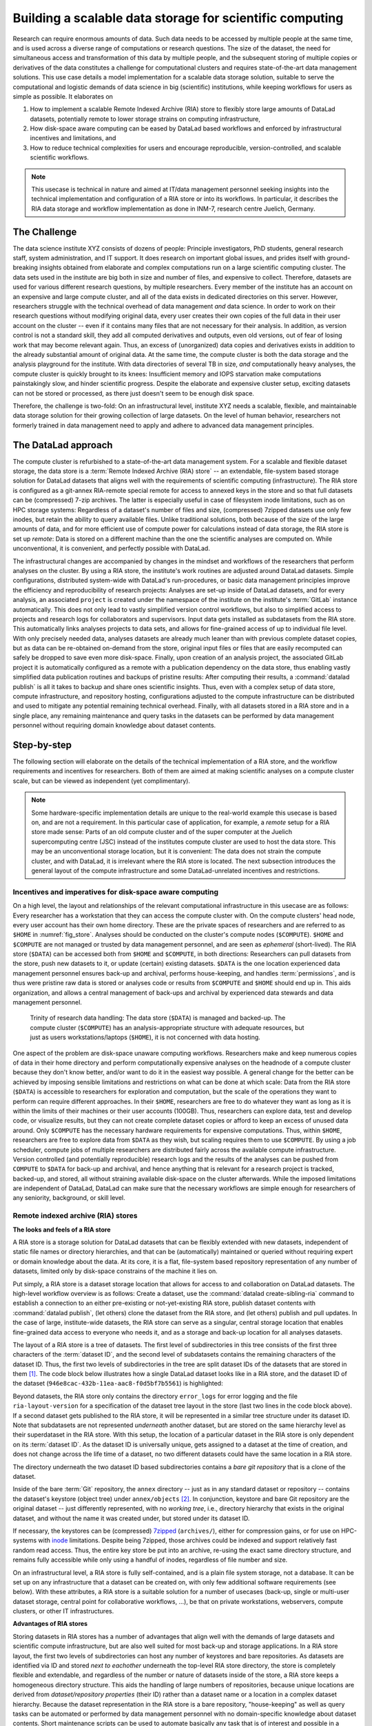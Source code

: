 .. index:: ! 3-001
.. _3-001:
.. _usecase_datastore:

Building a scalable data storage for scientific computing
---------------------------------------------------------

.. index:: ! Remote Indexed Archive (RIA) store

Research can require enormous amounts of data. Such data needs to be accessed by
multiple people at the same time, and is used across a diverse range of
computations or research questions.
The size of the dataset, the need for simultaneous access and transformation
of this data by multiple people, and the subsequent storing of multiple copies
or derivatives of the data constitutes a challenge for computational clusters
and requires state-of-the-art data management solutions.
This use case details a model implementation for a scalable data storage
solution, suitable to serve the computational and logistic demands of data
science in big (scientific) institutions, while keeping workflows for users
as simple as possible. It elaborates on

#. How to implement a scalable Remote Indexed Archive (RIA) store to flexibly
   store large amounts of DataLad datasets, potentially remote to lower storage
   strains on computing infrastructure,
#. How disk-space aware computing can be eased by DataLad based workflows and
   enforced by infrastructural incentives and limitations, and
#. How to reduce technical complexities for users and encourage reproducible,
   version-controlled, and scalable scientific workflows.

.. note::

   This usecase is technical in nature and aimed at IT/data management
   personnel seeking insights into the technical implementation and
   configuration of a RIA store or into its workflows. In particular, it
   describes the RIA data storage and workflow implementation as done in INM-7,
   research centre Juelich, Germany.


The Challenge
^^^^^^^^^^^^^

The data science institute XYZ consists of dozens of people: Principle
investigators, PhD students, general research staff, system administration,
and IT support. It does research on important global issues, and prides
itself with ground-breaking insights obtained from elaborate and complex
computations run on a large scientific computing cluster.
The data sets used in the institute are big both in size and number of files,
and expensive to collect.
Therefore, datasets are used for various different research questions, by
multiple researchers. Every member of the institute has an account on an expensive
and large compute cluster, and all of the data exists in dedicated directories
on this server. However, researchers struggle with the technical overhead of
data management *and* data science.
In order to work on their research questions without modifying
original data, every user creates their own copies of the full data in their
user account on the cluster -- even if it contains many files that are not
necessary for their analysis. In addition, as version control is not a standard
skill, they add all computed derivatives and outputs, even old versions, out of
fear of losing work that may become relevant again. Thus, an excess of (unorganized)
data copies and derivatives exists in addition to the already substantial
amount of original data. At the same time, the compute cluster is both the
data storage and the analysis playground for the institute. With data
directories of several TB in size, *and* computationally heavy analyses, the
compute cluster is quickly brought to its knees: Insufficient memory and
IOPS starvation make computations painstakingly slow, and hinder scientific
progress. Despite the elaborate and expensive cluster setup, exciting datasets
can not be stored or processed, as there just doesn't seem to be enough disk
space.

Therefore, the challenge is two-fold: On an infrastructural level, institute XYZ
needs a scalable, flexible, and maintainable data storage solution for their
growing collection of large datasets.
On the level of human behavior, researchers not formerly trained in data
management need to apply and adhere to advanced data management principles.

The DataLad approach
^^^^^^^^^^^^^^^^^^^^

The compute cluster is refurbished to a state-of-the-art data management
system.
For a scalable and flexible dataset storage, the data store is a
:term:`Remote Indexed Archive (RIA) store` -- an extendable, file-system based
storage solution for DataLad datasets that aligns well with the requirements of
scientific computing (infrastructure).
The RIA store is configured as a git-annex RIA-remote special remote for access
to annexed keys in the store and so that full datasets can be (compressed)
7-zip archives. The latter is especially useful in case of filesystem inode
limitations, such as on HPC storage systems: Regardless of a dataset's number of
files and size, (compressed) 7zipped datasets use only few inodes, but retain the
ability to query available files.
Unlike traditional solutions, both because of the size of the large
amounts of data, and for more efficient use of compute power for
calculations instead of data storage, the RIA store is set up *remote*: Data is
stored on a different machine than the one the scientific analyses are computed
on. While unconventional, it is convenient, and perfectly possible with DataLad.

The infrastructural changes are accompanied by changes in the mindset and
workflows of the researchers that perform analyses on the cluster.
By using a RIA store, the institute's work routines are adjusted around
DataLad datasets. Simple configurations, distributed system-wide with DataLad's
run-procedures, or basic data management principles improve the efficiency and
reproducibility of research projects:
Analyses are set-up inside of DataLad datasets, and for every
analysis, an associated ``project`` is created under the namespace of the
institute on the institute's :term:`GitLab` instance automatically. This does
not only lead to vastly simplified version control workflows, but also to
simplified access to projects and research logs for collaborators and supervisors.
Input data gets installed as subdatasets from the RIA store. This automatically
links analyses projects to data sets, and allows for fine-grained access of up
to individual file level. With only precisely needed data, analyses datasets are
already much leaner than with previous complete dataset copies, but as data can
be re-obtained on-demand from the store, original input files or files that are
easily recomputed can safely be dropped to save even more disk-space.
Finally, upon creation of an analysis project, the associated GitLab project it
is automatically configured as a remote with a publication dependency on the
data store, thus enabling vastly simplified data publication routines and
backups of pristine results: After computing their results, a
:command:`datalad publish` is all it takes to backup and share ones scientific
insights. Thus, even with a complex setup of data store, compute infrastructure,
and repository hosting, configurations adjusted to the compute infrastructure
can be distributed and used to mitigate any potential remaining technical overhead.
Finally, with all datasets stored in a RIA store and in a single place, any remaining
maintenance and query tasks in the datasets can be performed by data management
personnel without requiring domain knowledge about dataset contents.


Step-by-step
^^^^^^^^^^^^

The following section will elaborate on the details of the technical
implementation of a RIA store, and the workflow requirements and incentives for
researchers. Both of them are aimed at making scientific analyses on a
compute cluster scale, but can be viewed as independent (yet complimentary).

.. note::

   Some hardware-specific implementation details are unique to the real-world
   example this usecase is based on, and are not a requirement. In this particular
   case of application, for example, a *remote* setup for a RIA store made sense:
   Parts of an old compute cluster and of the super computer at the Juelich
   supercomputing centre (JSC) instead of the institutes compute cluster are used
   to host the data store. This may be an unconventional storage location,
   but it is convenient: The data does not strain the compute cluster, and with
   DataLad, it is irrelevant where the RIA store is located. The next subsection
   introduces the general layout of the compute infrastructure and some
   DataLad-unrelated incentives and restrictions.

Incentives and imperatives for disk-space aware computing
"""""""""""""""""""""""""""""""""""""""""""""""""""""""""

On a high level, the layout and relationships of the relevant computational
infrastructure in this usecase are as follows:
Every researcher has a workstation that they can access the compute cluster with.
On the compute clusters' head node, every user account has their own
home directory. These are the private spaces of researchers and are referred to
as ``$HOME`` in :numref:`fig_store`.
Analyses should be conducted on the cluster's compute nodes (``$COMPUTE``).
``$HOME`` and ``$COMPUTE`` are not managed or trusted by data management personnel,
and are seen as *ephemeral* (short-lived).
The RIA store (``$DATA``) can be accessed both from ``$HOME`` and ``$COMPUTE``,
in both directions: Researchers can pull datasets from the store, push new
datasets to it, or update (certain) existing datasets. ``$DATA`` is the one location
experienced data management personnel ensures back-up and archival, performs
house-keeping, and handles :term:`permissions`, and is thus were pristine raw
data is stored or analyses code or results from ``$COMPUTE`` and ``$HOME`` should
end up in. This aids organization, and allows a central management of back-ups
and archival by experienced data stewards and data management personnel.

.. _fig_store:

.. figure:: ../artwork/src/ephemeral_infra.svg
   :alt: A simple, local version control workflow with datalad.
   :figwidth: 80%

   Trinity of research data handling: The data store (``$DATA``) is managed and
   backed-up. The compute cluster (``$COMPUTE``) has an analysis-appropriate structure
   with adequate resources, but just as users workstations/laptops (``$HOME``),
   it is not concerned with data hosting.

One aspect of the problem are disk-space unaware computing workflows. Researchers
make and keep numerous copies of data in their home directory and perform
computationally expensive analyses on the headnode of a compute cluster because
they don't know better, and/or want to do it in the easiest way possible.
A general change for the better can be achieved by imposing sensible limitations
and restrictions on what can be done at which scale:
Data from the RIA store (``$DATA``) is accessible to researchers for exploration
and computation, but the scale of the operations they want to perform can require
different approaches.
In their ``$HOME``, researchers are free to do whatever they want as long as it
is within the limits of their machines or their user accounts (100GB). Thus,
researchers can explore data, test and develop code, or visualize results,
but they can not create complete dataset copies or afford to keep an excess of
unused data around.
Only ``$COMPUTE`` has the necessary hardware requirements for expensive computations.
Thus, within ``$HOME``, researchers are free to explore data from ``$DATA``
as they wish, but scaling requires them to use ``$COMPUTE``. By using a job
scheduler, compute jobs of multiple researchers are distributed fairly across
the available compute infrastructure. Version controlled (and potentially
reproducible) research logs and the results of the analyses can be pushed from
``COMPUTE`` to ``$DATA`` for back-up and archival, and hence anything that is
relevant for a research project is tracked, backed-up, and stored, all without
straining available disk-space on the cluster afterwards. While the imposed
limitations are independent of DataLad, DataLad can make sure that the necessary
workflows are simple enough for researchers of any seniority, background, or
skill level.

Remote indexed archive (RIA) stores
"""""""""""""""""""""""""""""""""""

**The looks and feels of a RIA store**

A RIA store is a storage solution for DataLad datasets that can be flexibly
extended with new datasets, independent of static file names or directory
hierarchies, and that can be (automatically) maintained or queried without
requiring expert or domain knowledge about the data. At its core, it is a flat,
file-system based repository representation of any number of datasets, limited
only by disk-space constrains of the machine it lies on.

Put simply, a RIA store is a dataset storage location that allows for access to
and collaboration on DataLad datasets.
The high-level workflow overview is as follows: Create a dataset,
use the :command:`datalad create-sibling-ria` command to establish a connection
to an either pre-existing or not-yet-existing RIA store, publish dataset contents
with :command:`datalad publish`, (let others) clone the dataset from the
RIA store, and (let others) publish and pull updates. In the
case of large, institute-wide datasets, the RIA store can serve as a singular,
central storage location that enables fine-grained data access to everyone who
needs it, and as a storage and back-up location for all analyses datasets.

The layout of a RIA store is a tree of datasets. The first level of subdirectories
in this tree consists of the first three characters of the :term:`dataset ID`,
and the second level of subdatasets contains the remaining characters of the
dataset ID. Thus, the first two levels of subdirectories in the tree are split
dataset IDs of the datasets that are stored in them [#f1]_. The code block below
illustrates how a single DataLad dataset looks like in a RIA store, and the
dataset ID of the dataset (``946e8cac-432b-11ea-aac8-f0d5bf7b5561``) is
highlighted:

.. code-block::
   :emphasize-lines: 2-3

    /path/to/my_riastore
    ├── 946
    │   └── e8cac-432b-11ea-aac8-f0d5bf7b5561
    │       ├── annex
    │       │   └── objects
    │       │       ├── 6q
    │       │       │   └── mZ
    │       │       │       └── MD5E-s93567133--7c93fc5d0b5f197ae8a02e5a89954bc8.nii.gz
    │       │       │           └── MD5E-s93567133--7c93fc5d0b5f197ae8a02e5a89954bc8.nii.gz
    │       │       ├── 6v
    │       │       │   └── zK
    │       │       │       └── MD5E-s2043924480--47718be3b53037499a325cf1d402b2be.nii.gz
    │       │       │           └── MD5E-s2043924480--47718be3b53037499a325cf1d402b2be.nii.gz
    │       │       ├── [...]
    │       │       └── [...]
    │       ├── archives
    │       │   └── archive.7z
    │       ├── branches
    │       ├── config
    │       ├── description
    │       ├── HEAD
    │       ├── hooks
    │       │   ├── applypatch-msg.sample
    │       │   ├── [...]
    │       │   └── update.sample
    │       ├── info
    │       │   └── exclude
    │       ├── objects
    │       │   ├── 05
    │       │   │   └── 3d25959223e8173497fa7f747442b72c31671c
    │       │   ├── 0b
    │       │   │   └── 8d0edbf8b042998dfeb185fa2236d25dd80cf9
    │       │   ├── [...]
    │       │   │   └── [...]
    │       │   ├── info
    │       │   └── pack
    │       ├── refs
    │       │   ├── heads
    │       │   │   ├── git-annex
    │       │   │   └── master
    │       │   └── tags
    │       ├── ria-layout-version
    │       └── ria-remote-ebce196a-b057-4c96-81dc-7656ea876234
    │           └── transfer
    ├── error_logs
    └── ria-layout-version

Beyond datasets, the RIA store only contains the directory ``error_logs``
for error logging and the file ``ria-layout-version`` for a specification of the
dataset tree layout in the store (last two lines in the code block above).
If a second dataset gets published to the RIA store, it will be represented in a
similar tree structure under its dataset ID. Note that subdatasets are not
represented *underneath* another dataset, but are stored on the same hierarchy
level as their superdataset in the RIA store.
With this setup, the location of a particular dataset in the RIA store is only
dependent on its :term:`dataset ID`. As the dataset ID is universally unique,
gets assigned to a dataset at the time of creation, and does not change across
the life time of a dataset, no two different datasets could have the same location
in a RIA store.

The directory underneath the two dataset ID based subdirectories contains a
*bare git repository* that is a clone of the dataset.

.. findoutmore:: What is a bare Git repository?

   Bare repositories are the contents of the ``.git`` directory  of regular
   DataLad datasets or Git/git-annex repositories. They are typically used as
   *remote* repositories to *share* repositories among several people and make
   collaborative workflows possible. As a bare Git repository is the contents of
   the ``.git`` directory, it does not contain a *working tree* (the directory tree
   of files you can see or edit in a regular repository or dataset) or *checkout*
   (a pointer to a specific state of the repository). Because of this, no-one can work
   inside of a bare repository -- modifications to files or the repository require
   a working tree. However, bare repositories can be cloned, pulled from, and
   pushed to, and thus enable collaboration.

   In a collaborative Git/git-annex/DataLad workflow, one commonly creates a bare
   repository in a centralized place (such as a RIA store, but also -- you
   guessed it -- :term:`GitHub` or :term:`GitLab`) and lets others clone
   repositories, pull updates, or push their changes to them.
   Thus, you are already familiar with bare Git repositories, you may just not
   have been aware. Whenever you publish a dataset to GitHub, it is the ``.git``
   directory that will be transferred to GitHub's server. Whenever you clone a
   dataset, regardless of whether you clone it from GitHub, another hosting service,
   or a file path, it is a ``.git`` directory that is copied to your machine.

   At this point, you may be confused about the fact that all repositories
   that GitHub/GitLab hosts are bare Git repositories, but that it appears as if
   repositories on GitHub or GitLab -- unlike the bare repositories in a RIA
   store that you have seen -- retain their directory hierarchy and their file
   names, or that edits directly within GitHubs interface are possible, as if
   those repositories would actually have a working tree:
   GitHub's/GitLab's web-interface creates a *representation* of the repository content
   and a *temporary* working tree to modify files directly from the web UI that
   enables browsing and modifying file content. If you would push a bare
   repository from a RIA store to GitHub/GitLab, it would also be represented with the
   file and directory hierarchy of the original dataset.

   Apart from enabling collaboration (a bare repository is required if you want to push to
   it at all times), bare repositories have further advantages: Because they
   do not contain a working tree or checkout, the repositories are leaner, and it
   is easier for administrators to perform garbage collections and maintenance.
   If you are interested in finding out more, you can read up on bare repositories
   and how to use them
   `here <https://git-scm.com/book/en/v2/Git-on-the-Server-Getting-Git-on-a
   -Server>`_.


Inside of the bare :term:`Git` repository, the ``annex`` directory -- just as in
any standard dataset or repository -- contains the dataset's keystore (object
tree) under ``annex/objects`` [#f2]_. In conjunction, keystore and bare Git
repository are the original dataset -- just differently represented, with no
*working tree*, i.e., directory hierarchy that exists in the original dataset,
and without the name it was created under, but stored under its dataset ID.

If necessary, the keystores can be (compressed) `7zipped <https://www.7-zip.org/>`_
(``archives/``), either for compression gains, or for use on HPC-systems with
`inode <https://en.wikipedia.org/wiki/Inode>`_ limitations.
Despite being 7zipped, those archives could be indexed and support
relatively fast random read access. Thus, the entire key store be put into an
archive, re-using the exact same directory structure, and remains fully
accessible while only using a handful of inodes, regardless of file number and size.

On an infrastructural level, a RIA store is fully self-contained, and is a plain
file system storage, not a database. It can be set up on any infrastructure that
a dataset can be created on, with only few additional software requirements (see
below). With these attributes, a RIA store is a suitable solution for a number of
usecases (back-up, single or multi-user dataset storage, central point for
collaborative workflows, ...), be that on private workstations, webservers,
compute clusters, or other IT infrastructures.

.. findoutmore:: Software Requirements

   .. todo::

      @mih, @bpoldrack: please check!

   - git-annex version 7.20 or newer
   - DataLad version 0.12.3 (or later)
   - Server side: 7z needs to be in the path.
   - Only relevant for the application at hand: The ``cfg_inm7`` run procedure as provided with
     ``pip install git+https://jugit.fz-juelich.de/inm7/infrastructure/inm7-datalad.git``


**Advantages of RIA stores**

Storing datasets in RIA stores has a number of advantages that align well with
the demands of large datasets and scientific compute infrastructure, but are also
well suited for most back-up and storage applications.
In a RIA store layout, the first two levels of subdirectories can host any
number of keystores and bare repositories. As datasets are identified via ID and
stored *next to eachother* underneath the top-level RIA store directory, the
store is completely flexible and extendable, and regardless of the number or
nature of datasets inside of the store, a RIA store keeps a homogeneous directory
structure. This aids the handling of large numbers of repositories, because
unique locations are derived from *dataset/repository properties* (their ID)
rather than a dataset name or a location in a complex dataset hierarchy.
Because the dataset representation in the RIA store is a bare repository,
"house-keeping" as well as query tasks can be automated or performed by data
management personnel with no domain-specific knowledge about dataset contents.
Short maintenance scripts can be used to automate basically any task that is
of interest and possible in a dataset, but across the full RIA store.
A few examples are:

- Copy or move annex objects into a 7z archive.
- Find dataset dependencies across all stored datasets by returning the dataset
  IDs of subdatasets recorded in each dataset.
- Automatically return the number of commits in each repository.
- Automatically return the author and time of the last dataset update.
- Find all datasets associated with specific authors.
- Clean up unnecessary files and minimize a (or all) repository with :term:`Git`\s
  `garbage collection (gc) <https://git-scm.com/docs/git-gc>`_ command.

If all datasets of an institute are kept in a single RIA store, questions such
as "Which projects use this data as their input?", "In which projects was the
student with this Git identity involved?", "Give me a complete research log
of what was done for this publication", or "Which datasets weren't used in the
last 5 years?" can be answered automatically with Git tools, without requiring
expert knowledge about the contents of any of the datasets, or access to the
original creators of the dataset.

**git-annex ria-remote special remotes**

On a technical level, beyond being a tree of datasets, a RIA store is by default
a :term:`git-annex` ria-remote special remote.

.. findoutmore:: What is a special remote?

   A `special-remote <https://git-annex.branchable.com/special_remotes/>`_ is an
   extension to Git's concept of remotes, and can enable git-annex to transfer
   data to and from places that are not Git repositories (e.g., cloud services
   or external machines such as an HPC system). Don't envision a special-remote as a
   physical place or location -- a special-remote is just a protocol that defines
   the underlying *transport* of your files *to* and *from* a specific location.

The git-annex ria-remote special remote is similar to git-annex's built-in
`directory <https://git-annex.branchable.com/special_remotes/directory/>`_
special remote, and results in the facts that regular git-annex key storage is
possible and that retrieval of keys from (compressed) 7z archives in the RIA
store works.

Certain applications will not require special remote features. The usecase

.. todo::

   link HCP usecase

shows an example where git-annex key storage is explicitly not wanted. For most
storage or back-up scenarios, special remote capabilities are useful, though,
and thus the default [#f4]_.
The :command:`datalad create-sibling-ria` command will automatically create a
dataset representation in a RIA store (and set up the RIA store, if it does not
exist), and configure a sibling to allow publishing to the RIA store and updating
from it.
With special remote capabilities enabled, the command will create a second
sibling to the git-annex special remote. With these two siblings set up, upon an
invocation of :command:`datalad publish --to <sibling> --transfer-data all`,
the complete dataset contents, including annexed contents, will be published
to the RIA store, with no further setup or configuration required [#f5]_.

RIA store workflows
"""""""""""""""""""

.. index:: ! datalad command; create-sibling-ria

A RIA store can be created or extended by running the :command:`datalad create-sibling-ria`
command (:manpage:`datalad-create-sibling-ria` manual) in an existing dataset.
Supply a sibling name of your choice with the ``-s/--sibling`` option, and specify
the location of the store as a ``ria+`` URL. Beyond this, there are no further
required arguments.

.. findoutmore:: What about optional arguments?

   - unless it is explicitly given via ``--ria-remote-name``, the sibling to the
     ria-remote special remote will have the same sibling name suffixed with ``-ria``.
   - Special remote capabilities of a RIA store can be disabled at the time of
     RIA store creation by using the option ``--no-ria-remote``
   - :term:`Permissions` in the RIA store can be configured via ``--shared``. It
     will default to multi-user access, but can take any specification of
     the :command:`git init --shared` argument (find out more in the
     `documentation <https://git-scm.com/docs/git-init>`__ of the command).


RIA stores can be used under different types of file transfer protocols.
Depending on the file transfer protocol, the looks of the URL can differ:

- :term:`SSH`: ``ria+ssh://[user@]hostname:/absolute/path/to/ria-store``
- Local file system: ``ria+file:///absolute/path/to/ria-store``
- :term:`http` (e.g., to a RIA store like `store.datalad.org <http://store.datalad.org/>`_):
  ``ria+http://store.datalad.org:/absolute/path/to/ria-store``

Note that it is required to specify an :term:`absolute path` in the URL. Here is
how one could create two siblings, ``server_juseless`` and ``server_juseless-ria``,
to a RIA store (which can, but does not need to exist yet) on an :term:`SSH server`
from within an existing dataset:

.. code-block:: bash

   $ datalad create-sibling-ria -s server_juseless \
     ria+ssh://user@juseless.inm7.de:/home/user/scratch/myriastore
   [INFO   ] create siblings 'server_juseless' and 'server_juseless-ria' ...
   [INFO   ] Fetching updates for <Dataset path=/tmp/my_dataset>
   [INFO   ] Configure additional publication dependency on "server_juseless-ria"
   create-sibling-ria(ok): /tmp/my_dataset (dataset)

   $ datalad siblings
    .: here(+) [git]
    .: server_juseless(-) [ (git)]
    .: server_juseless-ria(+) [ria]

Once the siblings to the RIA store are created, a
:command:`datalad publish --to <sibling> --transfer-data all` publishes the
dataset to the RIA store. With git-annex special remote capabilities enabled as
in the example above, annexed contents will be published automatically.

To clone a dataset from the RIA store, the RIA URL needs to be passed to the
:command:`datalad clone` command, following a similar scheme as outlined above:

- A ``ria+`` identifier for a RIA URL, followed by a protocol specification and
  a path to the RIA store (identical to the URL before).
- A ``#`` sign,
- The :term:`dataset ID`,
- (Optionally) a ``@`` followed by a version identifier such as a tag or a branch
  name.

Here is how to clone a dataset with the ID ``1d368e0a-439e-11ea-b341-d0c637c523bc``
in the version identified by the tag ``ready4analysis`` from a RIA store on an
SSH server:

.. code-block:: bash

   $ datalad clone \
     ria+ssh://user@juseless.inm7.de/home/user/scratch/myriastore#1d368e0a-439e-11ea-b341-d0c637c523bc@ready4analysis \
     mydataset

.. note::

   When cloning from a RIA store with a RIA URL, the optional path with a dataset
   name becomes more important than usually. It is still optional, but without
   an explicit target dataset name (``mydataset``), the clone would be called
   ``1d368e0a-439e-11ea-b341-d0c637c523bc``.


Be aware of one caveat:
If the RIA store has special remote capabilities, depending on whether a RIA
store is created and used over the same protocol or not, or if URLs with
user names or other individual information were used, additional configurations
may be necessary to ensure that not only cloning datasets from the store, but
also *file retrieval* from the special remote afterwards is functional.
Problems that can arise with this stem from :term:`git-annex`\'s internal
representation of the special remote that is constructed once the RIA siblings
are created. While the problem seems obvious once known and relates to mismatching
protocol or log-in specifications for file retrieval, finding it can be tedious
as it is hidden in :term:`git-annex` internal files. To find out more about
this, check out the hidden section below.

.. findoutmore:: Configuring appropriate protocols, store locations, or log-ins for special remote access

   At the time of the creation of the ``-ria`` sibling, the ``ria+`` URL specification
   is used by :term:`git-annex` to save availability-location information about
   all files that are published to the RIA store: :term:`git-annex`
   records where file contents are stored from the ``ria+`` URL used in the
   :command:`create-sibling-ria` command. At sibling creation, the ``ria+`` URL
   is resolved to a proper URL -- an http or SSH URL, or an absolute path, depending
   on whether the :term:`http`, :term:`ssh`, or file protocol is used in the
   ``ria+`` URL specification -- and stored in the file ``remote.log`` in the
   git-annex :term:`branch` of the repository.

   This information on file content location allows to retrieve files from the
   RIA store, and it is propagated into all clones of the dataset. Usually, this
   allows anyone to not only clone datasets, but also get their contents. If the
   protocol or -- in the case of an SSH protocol -- user name to an
   :term:`SSH server` does not apply to a specific user or clone, though,
   file retrieval from the special remote will be impossible.
   To illustrate how such a problem can arise, consider the following examples:

   1) A RIA store is set up on a shared compute cluster. A dataset gets published
   into the store via file protocol from a different location on the server. The
   URL about where file contents can be retrieved from will be an :term:`absolute path`
   on the server. If a dataset gets cloned from outside of the server
   (via SSH), the absolute path does not resolve on the new system and a
   :command:`datalad get` command fails.

   2) User Bob publishes a dataset to a RIA store on a shared :term:`SSH server`
   from his local machine. When specifying the ``+ria`` URL, he uses the SSH protocol,
   but needs to use his user name (bob@some.server.edu) to log in. When Alice
   clones Bob's dataset from the store to her local machine, she uses the correct
   protocol (SSH), but a :command:`datalad get` command tries to log into
   the server under Bob's user account, which fails.

   The information about the remote location is stored in the file ``remote.log``
   in the git-annex :term:`branch` of each dataset. We can take a look at it
   with the :command:`git cat-file` command. Below we exemplify how this would
   look to Alice in the example of user Bob, who created a RIA sibling on a
   shared server, but used his user name for login:

   .. code-block:: bash
      :emphasize-lines: 6

      git cat-file -p git-annex:remote.log
      d585ec1c-a8b9-4eb9-a276-4ffc4c645f81 \
      archive-id=ae5713fa-48ee-11ea-b341-d0c637c523bc \
      autoenable=true encryption=none externaltype=ria \
      name=backup_server-ria type=external \
      url=ria+ssh://bob@some.server.edu:/data/datasets/RIAstore timestamp=1581000354.064541765s

   In general, it is recommended to keep ``ria+`` URLs as generic and widely
   applicable as needed for the user base of the RIA store. However, in cases
   where some store serves a large number of repositories, and serves them with
   multiple access methods, and some users need to use different access methods,
   a configuration allows individual users to specify alternative URLs with
   the key ``url.<new_RIA_base>.insteadOf``::

      $ git config url."ria+ssh://bob@some.server.edu:/data/datasets/RIAstore".insteadOf "ria+ssh://alice@some.server.edu:/data/datasets/RIAstore"

   With this configurations, all URLs beginning with
   ``ria+ssh://bob@some.server.edu:/data/datasets/RIAstore`` will be dynamically
   rewritten to start with ``ria+ssh://alice@some.server.edu:/data/datasets/RIAstore``
   and allow Alice to retrieve files successfully.
   Thus, by configuring ``url.<base>.insteadOf``, URL mismatches can be fixed
   fast.


.. findoutmore:: On cloning datasets with subdatasets from RIA stores

   The usecase

   .. todo::

      link HCP usecase

   details a RIA-store based publication of a large dataset, split into a nested
   dataset hierarchy with about 4500 subdatasets in total. But how can links to
   subdatasets work, if datasets in a RIA store are stored in a flat hierarchy,
   with no nesting?

   The key to this lies in flexibly regenerating subdataset's URLs based on their
   ID and a path to the RIA store. The :command:`datalad get` command is
   capable of generating RIA URLs to subdatasets on its own, if the higher level
   dataset containts a ``datalad get`` configuration on ``subdataset-source-candidate-origin``
   that points to the RIA store the subdataset is published in. Here is how the
   ``.datalad/config`` configuration looks like for the top-level dataset of the
   `HCP dataset <https://github.com/datalad-datasets/human-connectome-project-openaccess>`_::

      [datalad "get"]
          subdataset-source-candidate-origin = "ria+http://store.datalad.org#{id}"

   With this configuration, a :command:`datalad get` can use the URL and insert
   the dataset ID in question into the ``{id}`` placeholder to clone directly
   from the RIA store.

   The configuration either needs to be done by hand with a :command:`git config`
   command [#f6]_, or exists automatically in ``.git/config`` if the dataset is
   cloned from a RIA store.

**Configurations can hide the technical layers**

Setting up a RIA store and appropriate siblings is fairly easy -- it requires
only the :command:`datalad create-sibling-ria` command.
However, in the institute this usecase describes, in order to spare users
knowing about RIA stores, custom configurations are distributed via DataLad's
run-procedures to simplify workflows further and hide the technical layers of
the RIA setup:

A `custom procedure <https://jugit.fz-juelich.de/inm7/infrastructure/inm7-datalad/blob/master/inm7_datalad/resources/procedures/cfg_inm7.py>`_
performs the relevant sibling setup with a fully configured link to the RIA store,
and, on top of it, also creates an associated repository with a publication
dependency on the RIA store to an institute's GitLab instance [#f3]_.
With a procedure like this in place system-wide, an individual researcher only
needs to call the procedure right at the time of dataset creation, and have a
fully configured and set up analysis dataset afterwards:

.. code-block:: bash

   $ datalad create -c inm7 <PATH>

Working in this dataset will require only :command:`datalad save` and
:command:`datalad publish` commands, and configurations ensure that the projects
history and results are published where they need to be: The RIA store, for storing
and archiving the project including data, and GitLab, for exposing the projects
progress to the outside and ease collaboration or supervision. Users do not need
to know the location of the store, its layout, or how it works -- they can go
about doing their science, while DataLad handles publications routines.

In order to get input data from datasets hosted in the datastore without requiring
users to know about dataset IDs or construct ``ria+`` URLs, RIA store hosted
datasets get a :term:`sibling` on :term:`GitLab` or :term:`GitHub` with their
human readable name.
Users can clone the datasets from the web hosting service, and obtain data
via :command:`datalad get`. While :command:`datalad get` will retrieve file
or subdataset contents from the RIA store, users will not need to bother where
the data actually comes from.

Summary
"""""""

The infrastructural and workflow changes around DataLad datasets in RIA stores
improve the efficiency of the institute:

With easy local version control workflows and DataLad-based data management routines,
researchers are able to focus on science and face barely any technical overhead for
data management. As file content for analyses is obtained *on demand*
via :command:`datalad get`, researchers selectively obtain only those data they
need instead of having complete copies of datasets as before, and thus save disk
space. Upon :command:`datalad publish`, computed results and project histories
can be pushed to the data store and the institute's GitLab instance, and be thus
backed-up and accessible for collaborators or supervisors. Easy-to-reobtain input
data can safely be dropped to free disk space on the compute cluster. Sensible
incentives for computing and limitations on disk space prevent unmanaged clutter.
With a RIA store full of bare git repositories, it is easily maintainable by data
stewards or system administrators. Common compression or cleaning operations of
Git and git-annex are performed without requiring knowledge about the data
inside of the store, as are queries on interesting aspects of datasets, potentially
across all of the datasets of the institute.
With a remote data store setup, the compute cluster is efficiently used for
computations instead of data storage. Researchers can not only compute their
analyses faster and on larger datasets than before, but with DataLad's version
control capabilities their work also becomes more transparent, open, and
reproducible.


.. rubric:: Footnotes

.. [#f1]  The two-level structure (3 ID characters as one subdirectory, the
          remaining ID characters as the next subdirectory) exists to avoid exhausting
          file system limits on the number of files/folders within a directory.

.. [#f2] To re-read about how git-annex's object tree works, check out section
         :ref:`symlink`, and pay close attention to the hidden section.
         Additionally, you can find much background information in git-annex's
         `documentation <https://git-annex.branchable.com/internals/>`_.

.. [#f3] To re-read about DataLad's run-procedures, check out section
         :ref:`procedures`. You can find the source code of the procedure
         `on GitLab <https://jugit.fz-juelich.de/inm7/infrastructure/inm7-datalad/blob/master/inm7_datalad/resources/procedures/cfg_inm7.py>`_.

.. [#f4] Special remote capabilities of a RIA store can be disabled at the time of RIA
         store creation by passing the option ``--no-ria-remote`` to the
         :command:`datalad create-sibling-ria` command.

.. [#f5] To re-read about publication dependencies and why this is relevant to
         annexed contents in the dataset, checkout section :ref:`sharethirdparty`.

.. [#f6] To re-read on configuring datasets with the :command:`git config`, go
         back to sections :ref:`config` and :ref:`config2`.
